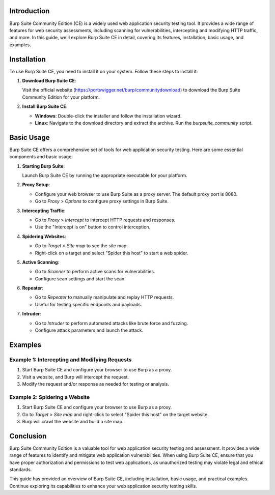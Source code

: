 .. title:: A Comprehensive Guide to Burp Suite Community Edition

Introduction
============

Burp Suite Community Edition (CE) is a widely used web application security testing tool. It provides a wide range of features for web security assessments, including scanning for vulnerabilities, intercepting and modifying HTTP traffic, and more. In this guide, we'll explore Burp Suite CE in detail, covering its features, installation, basic usage, and examples.

Installation
============

To use Burp Suite CE, you need to install it on your system. Follow these steps to install it:

1. **Download Burp Suite CE**:

   Visit the official website (https://portswigger.net/burp/communitydownload) to download the Burp Suite Community Edition for your platform.

2. **Install Burp Suite CE**:

   - **Windows**: Double-click the installer and follow the installation wizard.
   - **Linux**: Navigate to the download directory and extract the archive. Run the `burpsuite_community` script.

Basic Usage
===========

Burp Suite CE offers a comprehensive set of tools for web application security testing. Here are some essential components and basic usage:

1. **Starting Burp Suite**:

   Launch Burp Suite CE by running the appropriate executable for your platform.

2. **Proxy Setup**:

   - Configure your web browser to use Burp Suite as a proxy server. The default proxy port is 8080.
   - Go to `Proxy` > `Options` to configure proxy settings in Burp Suite.

3. **Intercepting Traffic**:

   - Go to `Proxy` > `Intercept` to intercept HTTP requests and responses.
   - Use the "Intercept is on" button to control interception.

4. **Spidering Websites**:

   - Go to `Target` > `Site map` to see the site map.
   - Right-click on a target and select "Spider this host" to start a web spider.

5. **Active Scanning**:

   - Go to `Scanner` to perform active scans for vulnerabilities.
   - Configure scan settings and start the scan.

6. **Repeater**:

   - Go to `Repeater` to manually manipulate and replay HTTP requests.
   - Useful for testing specific endpoints and payloads.

7. **Intruder**:

   - Go to `Intruder` to perform automated attacks like brute force and fuzzing.
   - Configure attack parameters and launch the attack.

Examples
========

Example 1: Intercepting and Modifying Requests
----------------------------------------------

1. Start Burp Suite CE and configure your browser to use Burp as a proxy.

2. Visit a website, and Burp will intercept the request.

3. Modify the request and/or response as needed for testing or analysis.

Example 2: Spidering a Website
-------------------------------

1. Start Burp Suite CE and configure your browser to use Burp as a proxy.

2. Go to `Target` > `Site map` and right-click to select "Spider this host" on the target website.

3. Burp will crawl the website and build a site map.

Conclusion
==========

Burp Suite Community Edition is a valuable tool for web application security testing and assessment. It provides a wide range of features to identify and mitigate web application vulnerabilities. When using Burp Suite CE, ensure that you have proper authorization and permissions to test web applications, as unauthorized testing may violate legal and ethical standards.

This guide has provided an overview of Burp Suite CE, including installation, basic usage, and practical examples. Continue exploring its capabilities to enhance your web application security testing skills.

